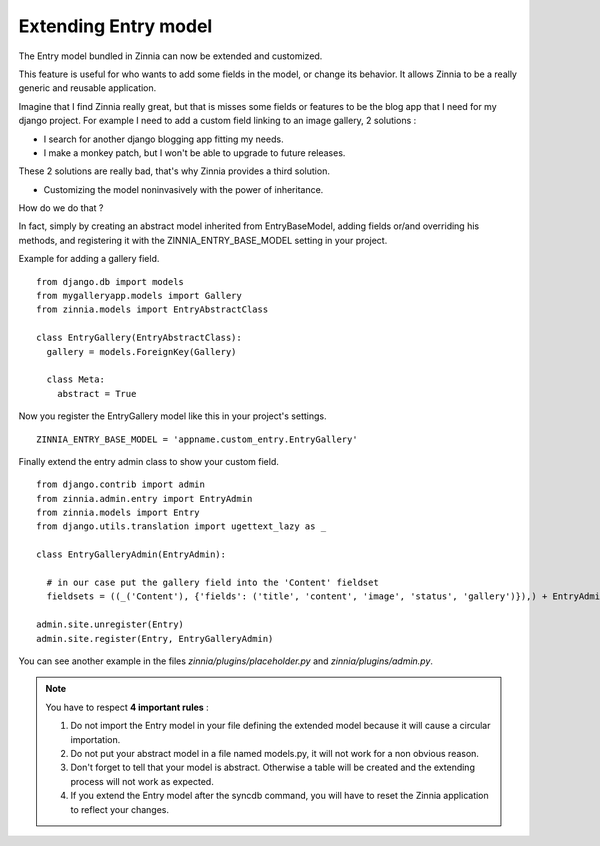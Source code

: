 Extending Entry model
=====================

The Entry model bundled in Zinnia can now be extended and customized.

This feature is useful for who wants to add some fields in the model,
or change its behavior. It allows Zinnia to be a really generic
and reusable application.

Imagine that I find Zinnia really great, but that is misses some fields
or features to be the blog app that I need for my django project.
For example I need to add a custom field linking to an image gallery,
2 solutions :

* I search for another django blogging app fitting my needs.
* I make a monkey patch, but I won't be able to upgrade to future releases.

These 2 solutions are really bad, that's why Zinnia provides
a third solution.

* Customizing the model noninvasively with the power of inheritance.

How do we do that ?

In fact, simply by creating an abstract model inherited from
EntryBaseModel, adding fields or/and overriding his methods, and
registering it with the ZINNIA_ENTRY_BASE_MODEL setting in your project.

Example for adding a gallery field. ::

  from django.db import models
  from mygalleryapp.models import Gallery
  from zinnia.models import EntryAbstractClass

  class EntryGallery(EntryAbstractClass):
    gallery = models.ForeignKey(Gallery)

    class Meta:
      abstract = True


Now you register the EntryGallery model like this in your project's
settings. ::

  ZINNIA_ENTRY_BASE_MODEL = 'appname.custom_entry.EntryGallery'


Finally extend the entry admin class to show your custom field. ::

  from django.contrib import admin
  from zinnia.admin.entry import EntryAdmin
  from zinnia.models import Entry
  from django.utils.translation import ugettext_lazy as _
  
  class EntryGalleryAdmin(EntryAdmin):
    
    # in our case put the gallery field into the 'Content' fieldset
    fieldsets = ((_('Content'), {'fields': ('title', 'content', 'image', 'status', 'gallery')}),) + EntryAdmin.fieldsets[1:]

  admin.site.unregister(Entry)
  admin.site.register(Entry, EntryGalleryAdmin)


You can see another example in the files *zinnia/plugins/placeholder.py* and *zinnia/plugins/admin.py*.

.. note:: You have to respect **4 important rules** :

          #. Do not import the Entry model in your file defining the
             extended model because it will cause a circular importation.

          #. Do not put your abstract model in a file named models.py,
             it will not work for a non obvious reason.

          #. Don't forget to tell that your model is abstract. Otherwise a
             table will be created and the extending process will not work
             as expected.

          #. If you extend the Entry model after the syncdb command, you
             will have to reset the Zinnia application to reflect your
             changes.
